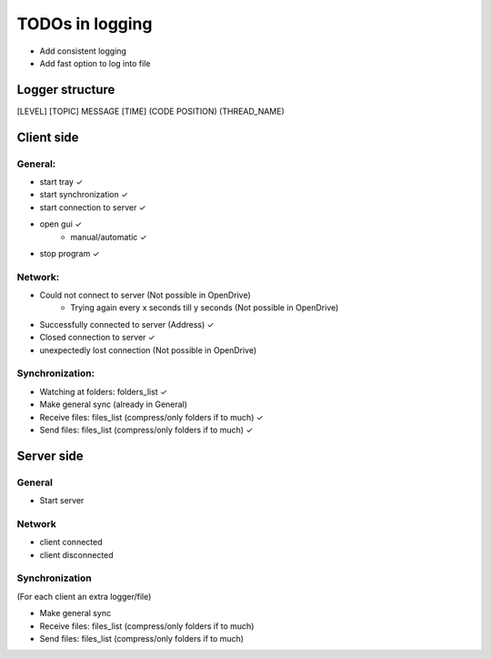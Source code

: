 TODOs in logging
----------------

- Add consistent logging
- Add fast option to log into file

Logger structure
################

[LEVEL] [TOPIC] MESSAGE [TIME] (CODE POSITION) (THREAD_NAME)


Client side
###########

General:
^^^^^^^^

- start tray    ✓
- start synchronization     ✓
- start connection to server    ✓
- open gui  ✓
    - manual/automatic  ✓
- stop program  ✓


Network:
^^^^^^^^

- Could not connect to server   (Not possible in OpenDrive)
    - Trying again every x seconds till y seconds   (Not possible in OpenDrive)
- Successfully connected to server (Address)     ✓
- Closed connection to server   ✓
- unexpectedly lost connection  (Not possible in OpenDrive)

Synchronization:
^^^^^^^^^^^^^^^^

- Watching at folders: folders_list     ✓
- Make general sync     (already in General)
- Receive files: files_list (compress/only folders if to much)     ✓
- Send files: files_list (compress/only folders if to much)     ✓


Server side
############

General
^^^^^^^

- Start server

Network
^^^^^^^^

- client connected
- client disconnected


Synchronization
^^^^^^^^^^^^^^^

(For each client an extra logger/file)

- Make general sync
- Receive files: files_list (compress/only folders if to much)
- Send files: files_list (compress/only folders if to much)

